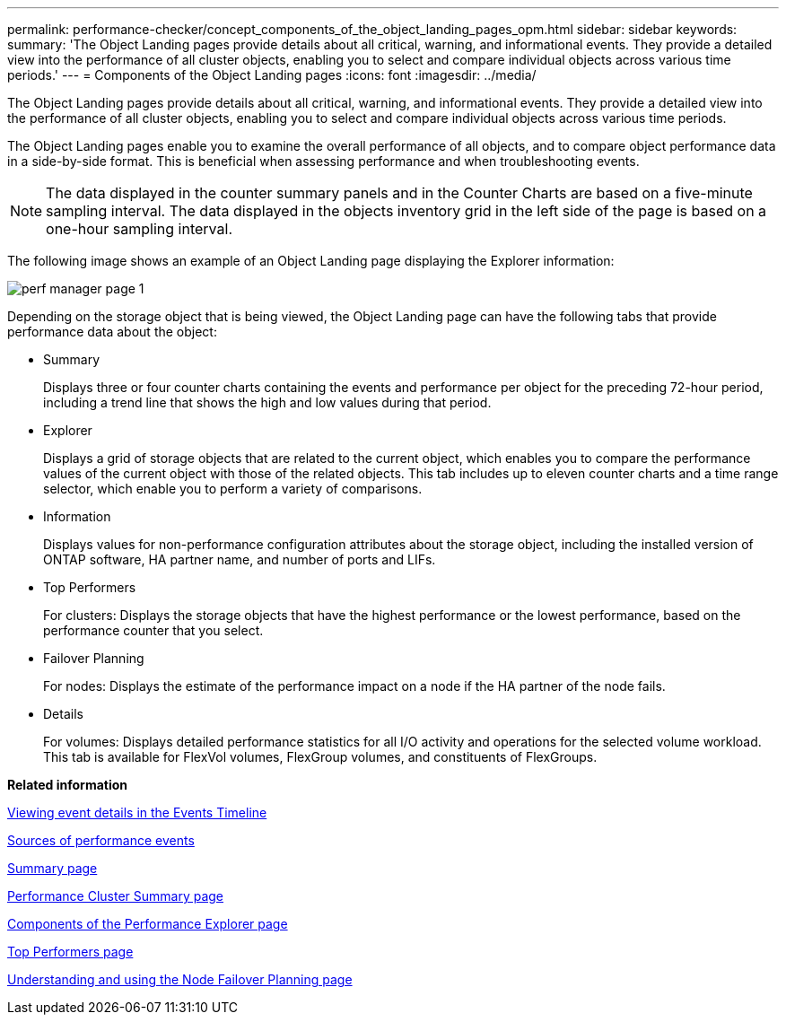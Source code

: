 ---
permalink: performance-checker/concept_components_of_the_object_landing_pages_opm.html
sidebar: sidebar
keywords: 
summary: 'The Object Landing pages provide details about all critical, warning, and informational events. They provide a detailed view into the performance of all cluster objects, enabling you to select and compare individual objects across various time periods.'
---
= Components of the Object Landing pages
:icons: font
:imagesdir: ../media/

[.lead]
The Object Landing pages provide details about all critical, warning, and informational events. They provide a detailed view into the performance of all cluster objects, enabling you to select and compare individual objects across various time periods.

The Object Landing pages enable you to examine the overall performance of all objects, and to compare object performance data in a side-by-side format. This is beneficial when assessing performance and when troubleshooting events.

[NOTE]
====
The data displayed in the counter summary panels and in the Counter Charts are based on a five-minute sampling interval. The data displayed in the objects inventory grid in the left side of the page is based on a one-hour sampling interval.
====

The following image shows an example of an Object Landing page displaying the Explorer information:

image::../media/perf_manager_page_1.gif[]

Depending on the storage object that is being viewed, the Object Landing page can have the following tabs that provide performance data about the object:

* Summary
+
Displays three or four counter charts containing the events and performance per object for the preceding 72-hour period, including a trend line that shows the high and low values during that period.

* Explorer
+
Displays a grid of storage objects that are related to the current object, which enables you to compare the performance values of the current object with those of the related objects. This tab includes up to eleven counter charts and a time range selector, which enable you to perform a variety of comparisons.

* Information
+
Displays values for non-performance configuration attributes about the storage object, including the installed version of ONTAP software, HA partner name, and number of ports and LIFs.

* Top Performers
+
For clusters: Displays the storage objects that have the highest performance or the lowest performance, based on the performance counter that you select.

* Failover Planning
+
For nodes: Displays the estimate of the performance impact on a node if the HA partner of the node fails.

* Details
+
For volumes: Displays detailed performance statistics for all I/O activity and operations for the selected volume workload. This tab is available for FlexVol volumes, FlexGroup volumes, and constituents of FlexGroups.

*Related information*

xref:task_viewing_event_details_in_the_performance_explorer_events_timeline.adoc[Viewing event details in the Events Timeline]

xref:concept_sources_of_performance_events.adoc[Sources of performance events]

xref:reference_summary_page_opm.adoc[Summary page]

xref:reference_cluster_summary_page_opm.adoc[Performance Cluster Summary page]

xref:concept_components_of_the_performance_explorer_page.adoc[Components of the Performance Explorer page]

xref:reference_top_performers_page.adoc[Top Performers page]

xref:reference_understanding_and_using_the_node_failover_planning_page.adoc[Understanding and using the Node Failover Planning page]
